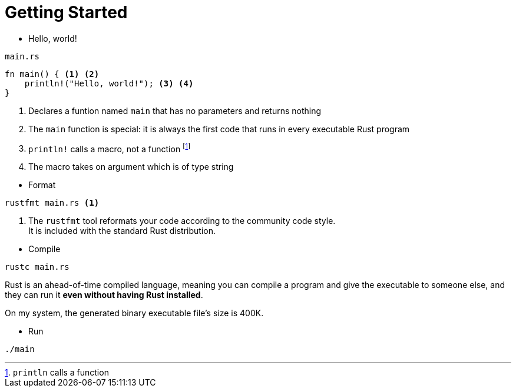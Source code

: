 = Getting Started

* Hello, world!

====
[source]
.`main.rs`
----
fn main() { <1> <2>
    println!("Hello, world!"); <3> <4>
}
----
<1> Declares a funtion named `main` that has no parameters and returns nothing
<2> The `main` function is special: it is always the first code that runs in every executable Rust program
<3> `println!` calls a macro, not a function footnote:[`println` calls a function]
<4> The macro takes on argument which is of type string
====

* Format

====
[source, cmd]
----
rustfmt main.rs <1>
----
<1> The `rustfmt` tool reformats your code according to the community code style. +
It is included with the standard Rust distribution.
====

* Compile

[source, cmd]
----
rustc main.rs
----

Rust is an ahead-of-time compiled language, meaning you can compile a program and give the executable to someone else, and they can run it *even without having Rust installed*.

On my system, the generated binary executable file's size is 400K.

* Run

[source, cmd]
----
./main
----
